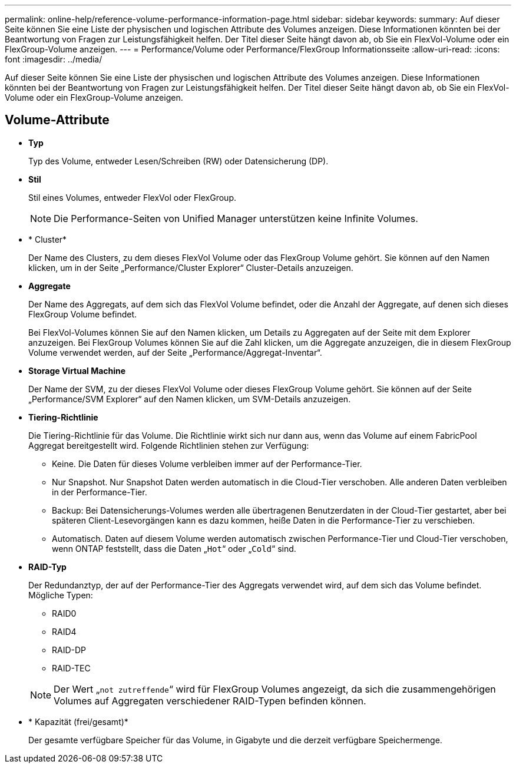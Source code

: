 ---
permalink: online-help/reference-volume-performance-information-page.html 
sidebar: sidebar 
keywords:  
summary: Auf dieser Seite können Sie eine Liste der physischen und logischen Attribute des Volumes anzeigen. Diese Informationen könnten bei der Beantwortung von Fragen zur Leistungsfähigkeit helfen. Der Titel dieser Seite hängt davon ab, ob Sie ein FlexVol-Volume oder ein FlexGroup-Volume anzeigen. 
---
= Performance/Volume oder Performance/FlexGroup Informationsseite
:allow-uri-read: 
:icons: font
:imagesdir: ../media/


[role="lead"]
Auf dieser Seite können Sie eine Liste der physischen und logischen Attribute des Volumes anzeigen. Diese Informationen könnten bei der Beantwortung von Fragen zur Leistungsfähigkeit helfen. Der Titel dieser Seite hängt davon ab, ob Sie ein FlexVol-Volume oder ein FlexGroup-Volume anzeigen.



== Volume-Attribute

* *Typ*
+
Typ des Volume, entweder Lesen/Schreiben (RW) oder Datensicherung (DP).

* *Stil*
+
Stil eines Volumes, entweder FlexVol oder FlexGroup.

+
[NOTE]
====
Die Performance-Seiten von Unified Manager unterstützen keine Infinite Volumes.

====
* * Cluster*
+
Der Name des Clusters, zu dem dieses FlexVol Volume oder das FlexGroup Volume gehört. Sie können auf den Namen klicken, um in der Seite „Performance/Cluster Explorer“ Cluster-Details anzuzeigen.

* *Aggregate*
+
Der Name des Aggregats, auf dem sich das FlexVol Volume befindet, oder die Anzahl der Aggregate, auf denen sich dieses FlexGroup Volume befindet.

+
Bei FlexVol-Volumes können Sie auf den Namen klicken, um Details zu Aggregaten auf der Seite mit dem Explorer anzuzeigen. Bei FlexGroup Volumes können Sie auf die Zahl klicken, um die Aggregate anzuzeigen, die in diesem FlexGroup Volume verwendet werden, auf der Seite „Performance/Aggregat-Inventar“.

* *Storage Virtual Machine*
+
Der Name der SVM, zu der dieses FlexVol Volume oder dieses FlexGroup Volume gehört. Sie können auf der Seite „Performance/SVM Explorer“ auf den Namen klicken, um SVM-Details anzuzeigen.

* *Tiering-Richtlinie*
+
Die Tiering-Richtlinie für das Volume. Die Richtlinie wirkt sich nur dann aus, wenn das Volume auf einem FabricPool Aggregat bereitgestellt wird. Folgende Richtlinien stehen zur Verfügung:

+
** Keine. Die Daten für dieses Volume verbleiben immer auf der Performance-Tier.
** Nur Snapshot. Nur Snapshot Daten werden automatisch in die Cloud-Tier verschoben. Alle anderen Daten verbleiben in der Performance-Tier.
** Backup: Bei Datensicherungs-Volumes werden alle übertragenen Benutzerdaten in der Cloud-Tier gestartet, aber bei späteren Client-Lesevorgängen kann es dazu kommen, heiße Daten in die Performance-Tier zu verschieben.
** Automatisch. Daten auf diesem Volume werden automatisch zwischen Performance-Tier und Cloud-Tier verschoben, wenn ONTAP feststellt, dass die Daten „`Hot`“ oder „`Cold`“ sind.


* *RAID-Typ*
+
Der Redundanztyp, der auf der Performance-Tier des Aggregats verwendet wird, auf dem sich das Volume befindet. Mögliche Typen:

+
** RAID0
** RAID4
** RAID-DP
** RAID-TEC


+
[NOTE]
====
Der Wert „`not zutreffende`“ wird für FlexGroup Volumes angezeigt, da sich die zusammengehörigen Volumes auf Aggregaten verschiedener RAID-Typen befinden können.

====
* * Kapazität (frei/gesamt)*
+
Der gesamte verfügbare Speicher für das Volume, in Gigabyte und die derzeit verfügbare Speichermenge.


